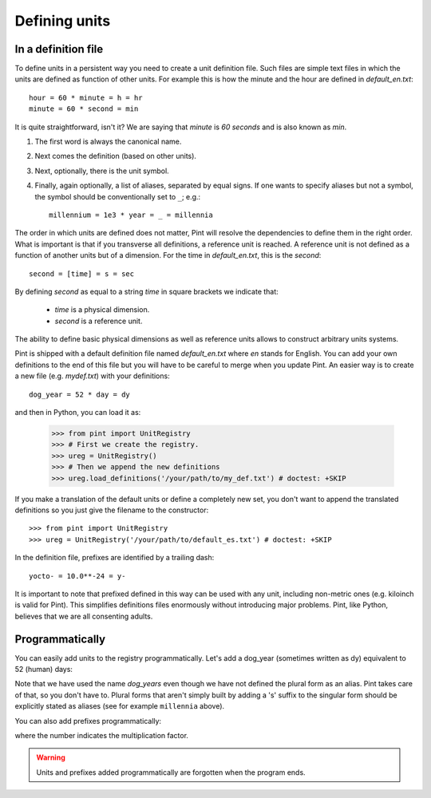 .. _defining:

Defining units
==============


In a definition file
--------------------

To define units in a persistent way you need to create a unit definition file.
Such files are simple text files in which the units are defined as function of
other units. For example this is how the minute and the hour are defined in
`default_en.txt`::

    hour = 60 * minute = h = hr
    minute = 60 * second = min

It is quite straightforward, isn't it? We are saying that `minute` is
`60 seconds` and is also known as `min`.

1. The first word is always the canonical name.
2. Next comes the definition (based on other units).
3. Next, optionally, there is the unit symbol.
4. Finally, again optionally, a list of aliases, separated by equal signs.
   If one wants to specify aliases but not a symbol, the symbol should be
   conventionally set to ``_``; e.g.::

        millennium = 1e3 * year = _ = millennia

The order in which units are defined does not matter, Pint will resolve the
dependencies to define them in the right order. What is important is that if
you transverse all definitions, a reference unit is reached. A reference unit
is not defined as a function of another units but of a dimension. For the time
in `default_en.txt`, this is the `second`::

    second = [time] = s = sec

By defining `second` as equal to a string `time` in square brackets we indicate
that:

 * `time` is a physical dimension.
 * `second` is a reference unit.

The ability to define basic physical dimensions as well as reference units
allows to construct arbitrary units systems.

Pint is shipped with a default definition file named `default_en.txt` where
`en` stands for English. You can add your own definitions to the end of this
file but you will have to be careful to merge when you update Pint. An easier
way is to create a new file (e.g. `mydef.txt`) with your definitions::

   dog_year = 52 * day = dy

and then in Python, you can load it as:

   >>> from pint import UnitRegistry
   >>> # First we create the registry.
   >>> ureg = UnitRegistry()
   >>> # Then we append the new definitions
   >>> ureg.load_definitions('/your/path/to/my_def.txt') # doctest: +SKIP

If you make a translation of the default units or define a completely new set,
you don't want to append the translated definitions so you just give the
filename to the constructor::

   >>> from pint import UnitRegistry
   >>> ureg = UnitRegistry('/your/path/to/default_es.txt') # doctest: +SKIP

In the definition file, prefixes are identified by a trailing dash::

   yocto- = 10.0**-24 = y-

It is important to note that prefixed defined in this way can be used with any
unit, including non-metric ones (e.g. kiloinch is valid for Pint). This
simplifies definitions files enormously without introducing major problems.
Pint, like Python, believes that we are all consenting adults.


Programmatically
----------------

You can easily add units to the registry programmatically. Let's add a dog_year
(sometimes written as dy) equivalent to 52 (human) days:

.. doctest::

   >>> from pint import UnitRegistry
   >>> # We first instantiate the registry.
   >>> # If we do not provide any parameter, the default unit definitions are used.
   >>> ureg = UnitRegistry()
   >>> Q_ = ureg.Quantity

   # Here we add the unit
   >>> ureg.define('dog_year = 52 * day = dy')

   # We create a quantity based on that unit and we convert to years.
   >>> lassie_lifespan = Q_(10, 'year')
   >>> print(lassie_lifespan.to('dog_years'))
   70.23888438100961 dog_year

Note that we have used the name `dog_years` even though we have not defined the
plural form as an alias. Pint takes care of that, so you don't have to.
Plural forms that aren't simply built by adding a 's' suffix to the singular form
should be explicitly stated as aliases (see for example ``millennia`` above).

You can also add prefixes programmatically:

.. doctest::

   >>> ureg.define('myprefix- = 30 = my-')

where the number indicates the multiplication factor.

.. warning:: Units and prefixes added programmatically are forgotten when the program ends.
